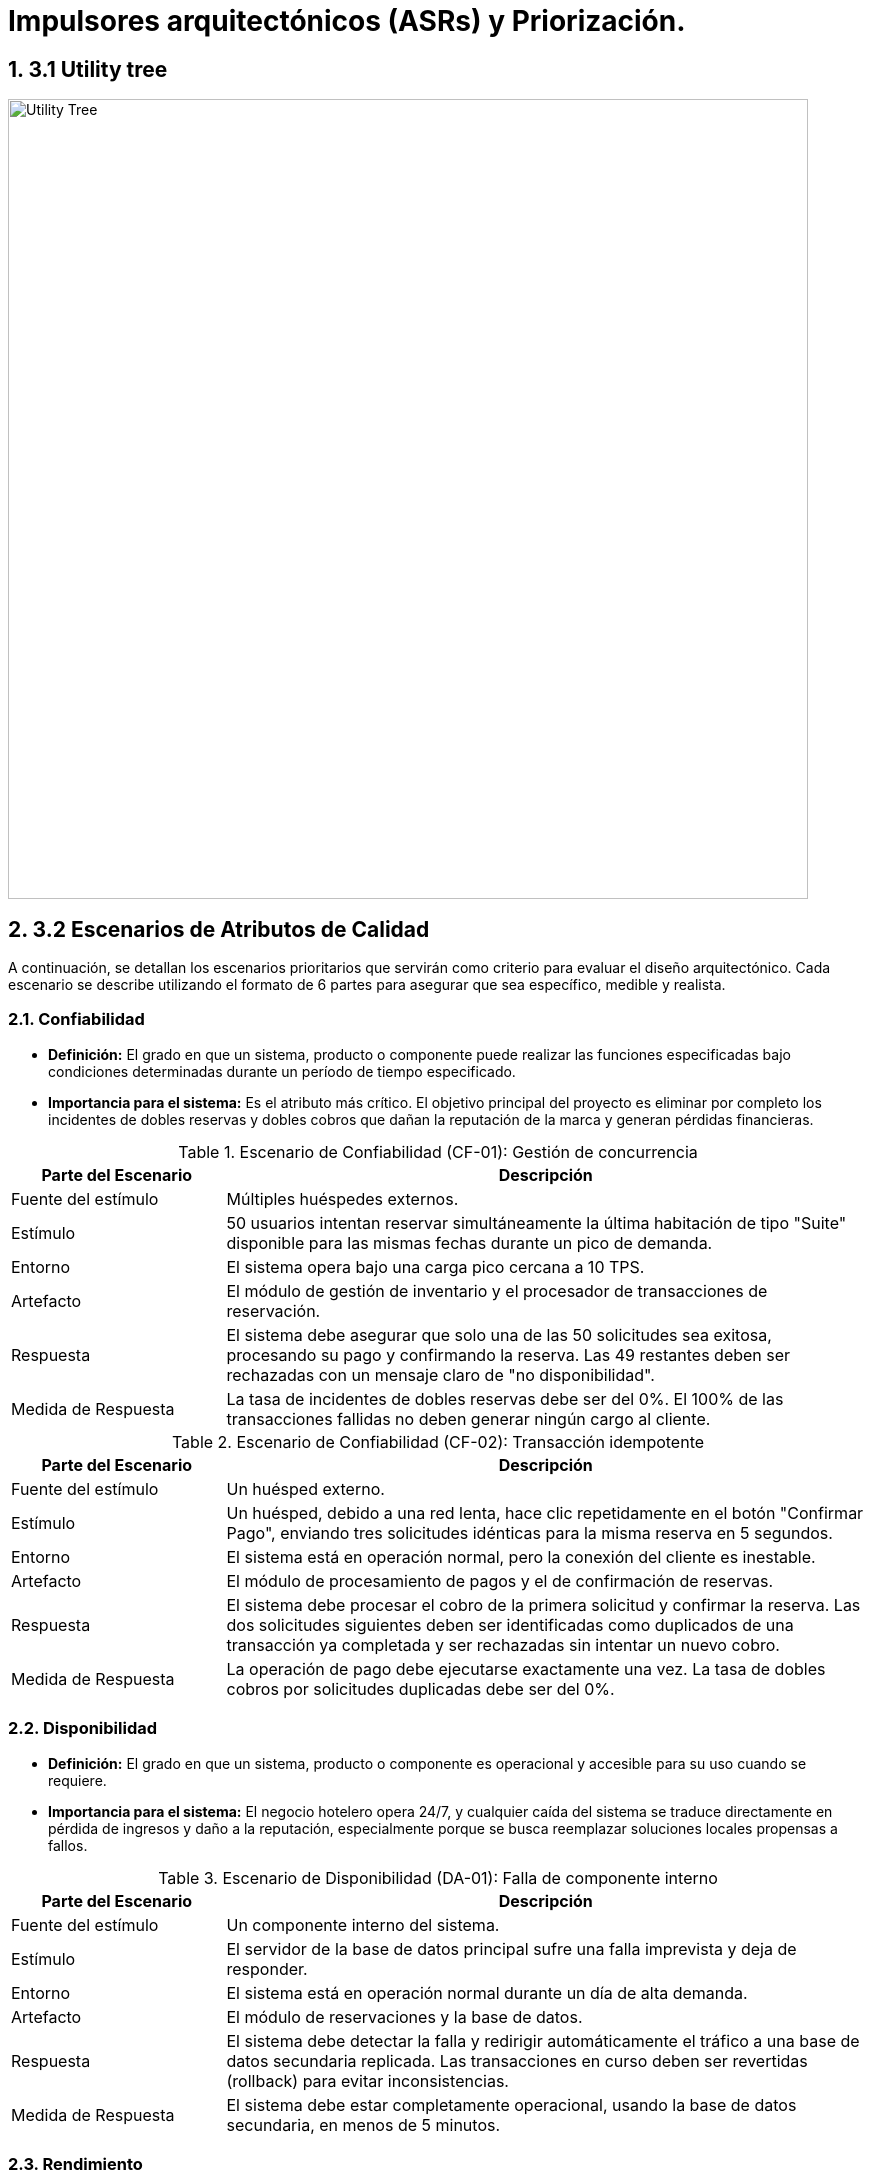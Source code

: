 = Impulsores arquitectónicos (ASRs) y Priorización.
:doctype: book
:lang: es
:encoding: utf-8
:toclevels: 3
:sectnums:

== 3.1 Utility tree
image::img/utilityTree/utilityTree.jpg[Utility Tree, width=800]

== 3.2 Escenarios de Atributos de Calidad

A continuación, se detallan los escenarios prioritarios que servirán como criterio para evaluar el diseño arquitectónico. Cada escenario se describe utilizando el formato de 6 partes para asegurar que sea específico, medible y realista.

=== Confiabilidad

* *Definición:* El grado en que un sistema, producto o componente puede realizar las funciones especificadas bajo condiciones determinadas durante un período de tiempo especificado.
* *Importancia para el sistema:* Es el atributo más crítico. El objetivo principal del proyecto es eliminar por completo los incidentes de dobles reservas y dobles cobros que dañan la reputación de la marca y generan pérdidas financieras.

.Escenario de Confiabilidad (CF-01): Gestión de concurrencia
[cols="1,3"]
|===
| Parte del Escenario | Descripción

| Fuente del estímulo
| Múltiples huéspedes externos.

| Estímulo
| 50 usuarios intentan reservar simultáneamente la última habitación de tipo "Suite" disponible para las mismas fechas durante un pico de demanda.

| Entorno
| El sistema opera bajo una carga pico cercana a 10 TPS.

| Artefacto
| El módulo de gestión de inventario y el procesador de transacciones de reservación.

| Respuesta
| El sistema debe asegurar que solo una de las 50 solicitudes sea exitosa, procesando su pago y confirmando la reserva. Las 49 restantes deben ser rechazadas con un mensaje claro de "no disponibilidad".

| Medida de Respuesta
| La tasa de incidentes de dobles reservas debe ser del 0%. El 100% de las transacciones fallidas no deben generar ningún cargo al cliente.
|===

.Escenario de Confiabilidad (CF-02): Transacción idempotente
[cols="1,3"]
|===
| Parte del Escenario | Descripción

| Fuente del estímulo
| Un huésped externo.

| Estímulo
| Un huésped, debido a una red lenta, hace clic repetidamente en el botón "Confirmar Pago", enviando tres solicitudes idénticas para la misma reserva en 5 segundos.

| Entorno
| El sistema está en operación normal, pero la conexión del cliente es inestable.

| Artefacto
| El módulo de procesamiento de pagos y el de confirmación de reservas.

| Respuesta
| El sistema debe procesar el cobro de la primera solicitud y confirmar la reserva. Las dos solicitudes siguientes deben ser identificadas como duplicados de una transacción ya completada y ser rechazadas sin intentar un nuevo cobro.

| Medida de Respuesta
| La operación de pago debe ejecutarse exactamente una vez. La tasa de dobles cobros por solicitudes duplicadas debe ser del 0%.
|===

=== Disponibilidad

* *Definición:* El grado en que un sistema, producto o componente es operacional y accesible para su uso cuando se requiere.
* *Importancia para el sistema:* El negocio hotelero opera 24/7, y cualquier caída del sistema se traduce directamente en pérdida de ingresos y daño a la reputación, especialmente porque se busca reemplazar soluciones locales propensas a fallos.

.Escenario de Disponibilidad (DA-01): Falla de componente interno
[cols="1,3"]
|===
| Parte del Escenario | Descripción

| Fuente del estímulo
| Un componente interno del sistema.

| Estímulo
| El servidor de la base de datos principal sufre una falla imprevista y deja de responder.

| Entorno
| El sistema está en operación normal durante un día de alta demanda.

| Artefacto
| El módulo de reservaciones y la base de datos.

| Respuesta
| El sistema debe detectar la falla y redirigir automáticamente el tráfico a una base de datos secundaria replicada. Las transacciones en curso deben ser revertidas (rollback) para evitar inconsistencias.

| Medida de Respuesta
| El sistema debe estar completamente operacional, usando la base de datos secundaria, en menos de 5 minutos.
|===

=== Rendimiento

* *Definición:* El rendimiento relativo a la cantidad de recursos utilizados bajo condiciones determinadas.
* *Importancia para el sistema:* Un sistema lento afecta la experiencia del cliente (riesgo de abandono de reserva) y la eficiencia del personal de recepción (filas en el mostrador). Las métricas de latencia son un objetivo de negocio explícito.

.Escenario de Rendimiento (RE-02): Confirmación de reserva
[cols="1,3"]
|===
| Parte del Escenario | Descripción

| Fuente del estímulo
| Un alto volumen de huéspedes externos.

| Estímulo
| El sistema experimenta ráfagas de hasta 10 transacciones de confirmación por segundo (TPS) durante la hora pico.

| Entorno
| El sistema se encuentra bajo carga máxima sostenida.

| Artefacto
| El flujo completo de reservación (retención de inventario, pago, actualización de BD).

| Respuesta
| El sistema procesa cada transacción, interactúa con la pasarela de pagos, actualiza el inventario y genera la confirmación para el huésped.

| Medida de Respuesta
| El tiempo total de confirmación debe ser P95 <= 2.5 segundos y P99 <= 4.0 segundos.
|===

